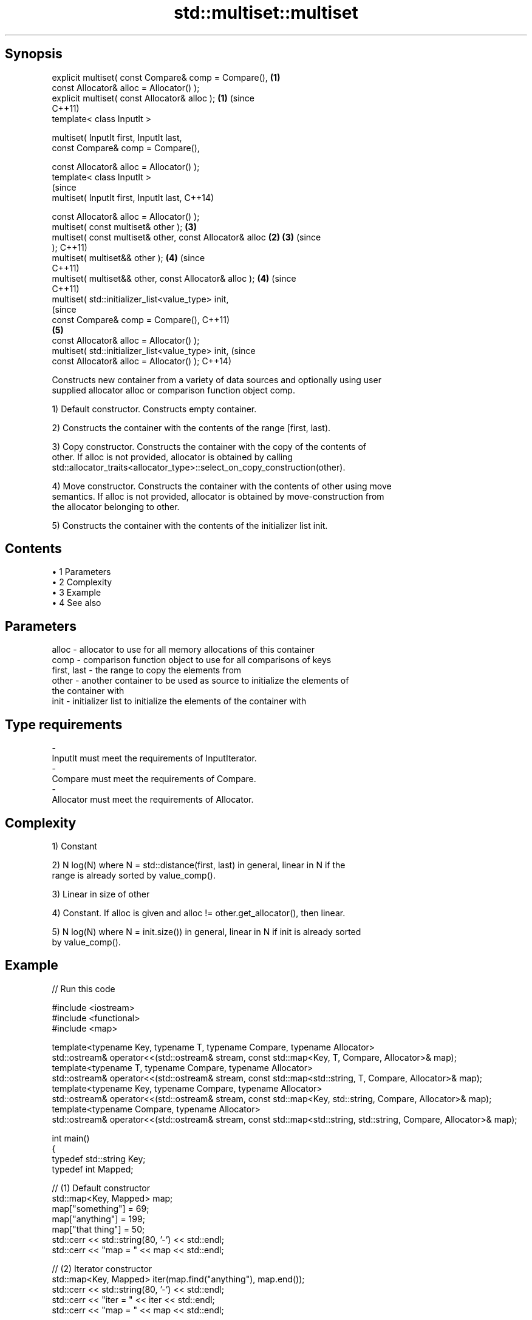 .TH std::multiset::multiset 3 "Apr 19 2014" "1.0.0" "C++ Standard Libary"
.SH Synopsis
   explicit multiset( const Compare& comp = Compare(),      \fB(1)\fP
   const Allocator& alloc = Allocator() );
   explicit multiset( const Allocator& alloc );             \fB(1)\fP (since
                                                                C++11)
   template< class InputIt >

   multiset( InputIt first, InputIt last,
   const Compare& comp = Compare(),

   const Allocator& alloc = Allocator() );
   template< class InputIt >
                                                                        (since
   multiset( InputIt first, InputIt last,                               C++14)

   const Allocator& alloc = Allocator() );
   multiset( const multiset& other );                           \fB(3)\fP
   multiset( const multiset& other, const Allocator& alloc  \fB(2)\fP \fB(3)\fP     (since
   );                                                                   C++11)
   multiset( multiset&& other );                                \fB(4)\fP     (since
                                                                        C++11)
   multiset( multiset&& other, const Allocator& alloc );        \fB(4)\fP     (since
                                                                        C++11)
   multiset( std::initializer_list<value_type> init,
                                                                                (since
   const Compare& comp = Compare(),                                             C++11)
                                                                \fB(5)\fP
   const Allocator& alloc = Allocator() );
   multiset( std::initializer_list<value_type> init,                            (since
   const Allocator& alloc = Allocator() );                                      C++14)

   Constructs new container from a variety of data sources and optionally using user
   supplied allocator alloc or comparison function object comp.

   1) Default constructor. Constructs empty container.

   2) Constructs the container with the contents of the range [first, last).

   3) Copy constructor. Constructs the container with the copy of the contents of
   other. If alloc is not provided, allocator is obtained by calling
   std::allocator_traits<allocator_type>::select_on_copy_construction(other).

   4) Move constructor. Constructs the container with the contents of other using move
   semantics. If alloc is not provided, allocator is obtained by move-construction from
   the allocator belonging to other.

   5) Constructs the container with the contents of the initializer list init.

.SH Contents

     • 1 Parameters
     • 2 Complexity
     • 3 Example
     • 4 See also

.SH Parameters

   alloc       - allocator to use for all memory allocations of this container
   comp        - comparison function object to use for all comparisons of keys
   first, last - the range to copy the elements from
   other       - another container to be used as source to initialize the elements of
                 the container with
   init        - initializer list to initialize the elements of the container with
.SH Type requirements
   -
   InputIt must meet the requirements of InputIterator.
   -
   Compare must meet the requirements of Compare.
   -
   Allocator must meet the requirements of Allocator.

.SH Complexity

   1) Constant

   2) N log(N) where N = std::distance(first, last) in general, linear in N if the
   range is already sorted by value_comp().

   3) Linear in size of other

   4) Constant. If alloc is given and alloc != other.get_allocator(), then linear.

   5) N log(N) where N = init.size()) in general, linear in N if init is already sorted
   by value_comp().

.SH Example

   
// Run this code

 #include <iostream>
 #include <functional>
 #include <map>

 template<typename Key, typename T, typename Compare, typename Allocator>
 std::ostream& operator<<(std::ostream& stream, const std::map<Key, T, Compare, Allocator>& map);
 template<typename T, typename Compare, typename Allocator>
 std::ostream& operator<<(std::ostream& stream, const std::map<std::string, T, Compare, Allocator>& map);
 template<typename Key, typename Compare, typename Allocator>
 std::ostream& operator<<(std::ostream& stream, const std::map<Key, std::string, Compare, Allocator>& map);
 template<typename Compare, typename Allocator>
 std::ostream& operator<<(std::ostream& stream, const std::map<std::string, std::string, Compare, Allocator>& map);

 int main()
 {
   typedef std::string Key;
   typedef int Mapped;

   // (1) Default constructor
   std::map<Key, Mapped> map;
   map["something"] = 69;
   map["anything"] = 199;
   map["that thing"] = 50;
   std::cerr << std::string(80, '-') << std::endl;
   std::cerr << "map = " << map << std::endl;

   // (2) Iterator constructor
   std::map<Key, Mapped> iter(map.find("anything"), map.end());
   std::cerr << std::string(80, '-') << std::endl;
   std::cerr << "iter = " << iter << std::endl;
   std::cerr << "map = " << map << std::endl;

   // (3) Copy constructor
   std::map<Key, Mapped> copy(map);
   std::cerr << std::string(80, '-') << std::endl;
   std::cerr << "copy = " << copy << std::endl;
   std::cerr << "map = " << map << std::endl;

   // (4) Move constructor
   std::map<Key, Mapped> moved(std::move(map));
   std::cerr << std::string(80, '-') << std::endl;
   std::cerr << "moved = " << copy << std::endl;
   std::cerr << "map = " << map << std::endl;

   // (5) Initializer list constructor
   const std::map<Key, Mapped> init {
     {"this", 100},
     {"can", 100},
     {"be", 100},
     {"const", 100},
   };
   std::cerr << std::string(80, '-') << std::endl;
   std::cerr << "init = " << init << std::endl;
 }

 // A printer for unordered maps
 template<typename Key, typename T, typename Compare, typename Allocator>
 std::ostream& operator<<(std::ostream& stream,
     const std::map<Key, T, Compare, Allocator>& map) {
   stream << '{';
   char comma[3] = {'\\0', ' ', '\\0'};
   for (const auto& pair : map) {
     stream << comma << pair.first << ':' << pair.second;
     comma[0] = ',';
   }
   stream << '}';
   return stream;
 }

 // A specialization for Key strings
 template<typename T, typename Compare, typename Allocator>
 std::ostream& operator<<(std::ostream& stream,
     const std::map<std::string, T, Compare, Allocator>& map) {
   stream << '{';
   char comma[3] = {'\\0', ' ', '\\0'};
   for (const auto& pair : map) {
     stream << comma << '"' << pair.first << "\\":" << pair.second;
     comma[0] = ',';
   }
   stream << '}';
   return stream;
 }

 // A printer for unordered maps
 template<typename Key, typename Compare, typename Allocator>
 std::ostream& operator<<(std::ostream& stream,
     const std::map<Key, std::string, Compare, Allocator>& map) {
   stream << '{';
   char comma[3] = {'\\0', ' ', '\\0'};
   for (const auto& pair : map) {
     stream << comma << pair.first << ":\\"" << pair.second << '"';
     comma[0] = ',';
   }
   stream << '}';
   return stream;
 }

 // A specialization for Key and Mapped strings
 template<typename Compare, typename Allocator>
 std::ostream& operator<<(std::ostream& stream,
     const std::map<std::string, std::string, Compare, Allocator>& map) {
   stream << '{';
   char comma[3] = {'\\0', ' ', '\\0'};
   for (const auto& pair : map) {
     stream << comma << '"' << pair.first << "\\":\\"" << pair.second << '"';
     comma[0] = ',';
   }
   stream << '}';
   return stream;
 }

.SH Output:

 --------------------------------------------------------------------------------
 map = {"anything":199, "something":69, "that thing":50}
 --------------------------------------------------------------------------------
 iter = {"anything":199, "something":69, "that thing":50}
 map = {"anything":199, "something":69, "that thing":50}
 --------------------------------------------------------------------------------
 copy = {"anything":199, "something":69, "that thing":50}
 map = {"anything":199, "something":69, "that thing":50}
 --------------------------------------------------------------------------------
 moved = {"anything":199, "something":69, "that thing":50}
 map = {}
 --------------------------------------------------------------------------------
 init = {"be":100, "can":100, "const":100, "this":100}

.SH See also

   operator= assigns values to the container
             \fI(public member function)\fP
